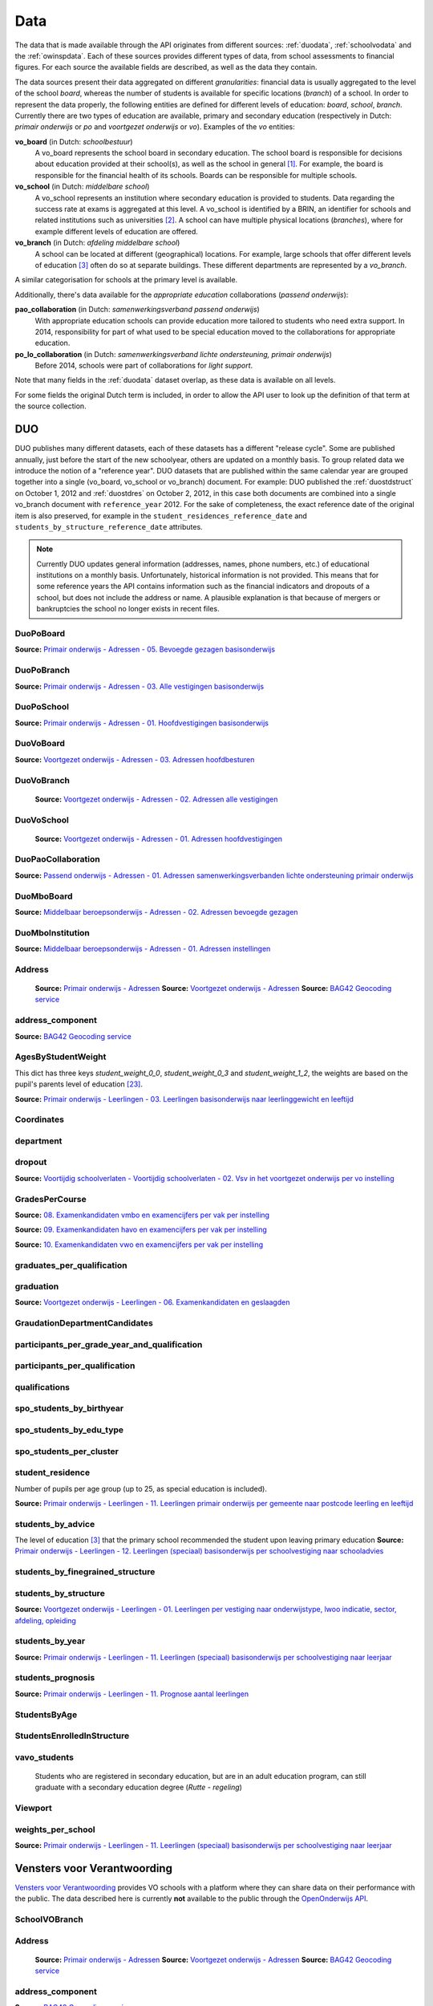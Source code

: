 
Data
====
The data that is made available through the API originates from different sources: :ref:`duodata`, :ref:`schoolvodata` and the :ref:`owinspdata`. Each of these sources provides different types of data, from school assessments to financial figures. For each source the available fields are described, as well as the data they contain.

The data sources present their data aggregated on different *granularities*: financial data is usually aggregated to the level of the school *board*, whereas the number of students is available for specific locations (*branch*) of a school. In order to represent the data properly, the following entities are defined for different levels of education: *board*, *school*, *branch*. Currently there are two types of education are available, primary and secondary education (respectively in Dutch: *primair onderwijs* or *po* and *voortgezet onderwijs* or *vo*). Examples of the *vo* entities:

**vo_board** (in Dutch: *schoolbestuur*)
    A vo_board represents the school board in secondary education. The school board is responsible for decisions about education provided at their school(s), as well as the school in general [#schoolbestuur]_. For example, the board is responsible for the financial health of its schools. Boards can be responsible for multiple schools.

**vo_school** (in Dutch: *middelbare school*)
    A vo_school represents an institution where secondary education is provided to students. Data regarding the success rate at exams is aggregated at this level. A vo_school is identified by a BRIN, an identifier for schools and related institutions such as universities [#brin]_. A school can have multiple physical locations (*branches*), where for example different levels of education are offered.

**vo_branch** (in Dutch: *afdeling middelbare school*)
    A school can be located at different (geographical) locations. For example, large schools that offer different levels of education [#edu_in_holland]_ often do so at separate buildings. These different departments are represented by a *vo_branch*.

A similar categorisation for schools at the primary level is available.

Additionally, there's data available for the *appropriate education* collaborations (*passend onderwijs*):

**pao_collaboration** (in Dutch: *samenwerkingsverband passend onderwijs*)
    With appropriate education schools can provide education more tailored to students who need extra support. In 2014, responsibility for part of what used to be special education moved to the collaborations for appropriate education.
    
**po_lo_collaboration** (in Dutch: *samenwerkingsverband lichte ondersteuning, primair onderwijs*)
    Before 2014, schools were part of collaborations for *light support*.

Note that many fields in the :ref:`duodata` dataset overlap, as these data is available on all levels.

For some fields the original Dutch term is included, in order to allow the API user to look up the definition of that term at the source collection.

.. _duodata:

DUO
---
DUO publishes many different datasets, each of these datasets has a different "release cycle". Some are published annually, just before the start of the new schoolyear, others are updated on a monthly basis. To group related data we introduce the notion of a "reference year". DUO datasets that are published within the same calendar year are grouped together into a single (vo_board, vo_school or vo_branch) document. For example: DUO published the :ref:`duostdstruct` on October 1, 2012 and :ref:`duostdres` on October 2, 2012, in this case both documents are combined into a single vo_branch document with ``reference_year`` 2012. For the sake of completeness, the exact reference date of the original item is also preserved, for example in the ``student_residences_reference_date`` and ``students_by_structure_reference_date`` attributes.

.. note::

   Currently DUO updates general information (addresses, names, phone numbers, etc.) of educational institutions on a monthly basis. Unfortunately, historical information is not provided. This means that for some reference years the API contains information such as the financial indicators and dropouts of a school, but does not include the address or name. A plausible explanation is that because of mergers or bankruptcies the school no longer exists in recent files.

.. _`COROP-gebied`: http://data.duo.nl/includes/navigatie/openbare_informatie/waargebruikt.asp?item=Coropgebied
.. _`Onderwijsgebied`: http://data.duo.nl/includes/navigatie/openbare_informatie/waargebruikt.asp?item=Onderwijsgebied
.. _`Nodaal gebied`: http://data.duo.nl/includes/navigatie/openbare_informatie/waargebruikt.asp?item=Nodaal%20gebied
.. _`Rmc-regio`: http://data.duo.nl/includes/navigatie/openbare_informatie/waargebruikt.asp?item=Rmc-gebied
.. _`Rpa-gebied`: http://data.duo.nl/includes/navigatie/openbare_informatie/waargebruikt.asp?item=Rpa-gebied
.. _`Wgr-gebied`: http://data.duo.nl/includes/navigatie/openbare_informatie/waargebruikt.asp?item=Wgr-gebied
.. _`Indicatie Special Basis Onderwijs`: http://data.duo.nl/includes/navigatie/openbare_informatie/waargebruikt.asp?item=Indicatie%20speciaal%20onderwijs
.. _`Cluster`: http://data.duo.nl/includes/navigatie/openbare_informatie/waargebruikt.asp?item=Cluster


.. _duo-DuoPoBoard:

DuoPoBoard
^^^^^^^^^^
**Source:** `Primair onderwijs - Adressen - 05. Bevoegde gezagen basisonderwijs <http://data.duo.nl/organisatie/open_onderwijsdata/databestanden/po/adressen/Adressen/po_adressen05.asp>`_

.. csv-table::
    :delim: ,
    :widths: 2, 1, 3, 10
    :header-rows: 1
    :file: tables/duo-DuoPoBoard.csv

.. _duo-DuoPoBranch:

DuoPoBranch
^^^^^^^^^^^
**Source:** `Primair onderwijs - Adressen - 03. Alle vestigingen basisonderwijs <http://data.duo.nl/organisatie/open_onderwijsdata/databestanden/po/adressen/Adressen/vest_bo.asp>`_

.. csv-table::
    :delim: ,
    :widths: 2, 1, 3, 10
    :header-rows: 1
    :file: tables/duo-DuoPoBranch.csv

.. _duo-DuoPoSchool:

DuoPoSchool
^^^^^^^^^^^
**Source:** `Primair onderwijs - Adressen - 01. Hoofdvestigingen basisonderwijs <http://data.duo.nl/organisatie/open_onderwijsdata/databestanden/po/adressen/Adressen/hoofdvestigingen.asp>`_

.. csv-table::
    :delim: ,
    :widths: 2, 1, 3, 10
    :header-rows: 1
    :file: tables/duo-DuoPoSchool.csv

.. _duo-DuoVoBoard:

DuoVoBoard
^^^^^^^^^^
**Source:** `Voortgezet onderwijs - Adressen - 03. Adressen hoofdbesturen <http://data.duo.nl/organisatie/open_onderwijsdata/databestanden/vo/adressen/Adressen/besturen.asp>`_

.. csv-table::
    :delim: ,
    :widths: 2, 1, 3, 10
    :header-rows: 1
    :file: tables/duo-DuoVoBoard.csv

.. _duo-DuoVoBranch:

DuoVoBranch
^^^^^^^^^^^
 **Source:** `Voortgezet onderwijs - Adressen - 02. Adressen alle vestigingen <http://data.duo.nl/organisatie/open_onderwijsdata/databestanden/vo/adressen/Adressen/vestigingen.asp>`_ 

.. csv-table::
    :delim: ,
    :widths: 2, 1, 3, 10
    :header-rows: 1
    :file: tables/duo-DuoVoBranch.csv

.. _duo-DuoVoSchool:

DuoVoSchool
^^^^^^^^^^^
 **Source:** `Voortgezet onderwijs - Adressen - 01. Adressen hoofdvestigingen <http://data.duo.nl/organisatie/open_onderwijsdata/databestanden/vo/adressen/Adressen/hoofdvestigingen.asp>`_

.. csv-table::
    :delim: ,
    :widths: 2, 1, 3, 10
    :header-rows: 1
    :file: tables/duo-DuoVoSchool.csv

.. _duo-DuoPaoCollaboration:

DuoPaoCollaboration
^^^^^^^^^^^^^^^^^^^
**Source:** `Passend onderwijs - Adressen - 01. Adressen samenwerkingsverbanden lichte ondersteuning primair onderwijs <http://data.duo.nl/organisatie/open_onderwijsdata/databestanden/passendow/Adressen/Adressen/passend_po_1.asp>`_

.. csv-table::
    :delim: ,
    :widths: 2, 1, 3, 10
    :header-rows: 1
    :file: tables/duo-DuoPaoCollaboration.csv

.. _duo-DuoMboBoard:

DuoMboBoard
^^^^^^^^^^^
**Source:** `Middelbaar beroepsonderwijs - Adressen - 02. Adressen bevoegde gezagen <http://www.ib-groep.nl/organisatie/open_onderwijsdata/databestanden/mbo_/adressen/Adressen/bevoegde_gezagen.asp>`_

.. csv-table::
    :delim: ,
    :widths: 2, 1, 3, 10
    :header-rows: 1
    :file: tables/duo-DuoMboBoard.csv

.. _duo-DuoMboInstitution:

DuoMboInstitution
^^^^^^^^^^^^^^^^^
**Source:** `Middelbaar beroepsonderwijs - Adressen - 01. Adressen instellingen <http://www.ib-groep.nl/organisatie/open_onderwijsdata/databestanden/mbo_/adressen/Adressen/instellingen.asp>`_

.. csv-table::
    :delim: ,
    :widths: 2, 1, 3, 10
    :header-rows: 1
    :file: tables/duo-DuoMboInstitution.csv

.. _duo-Address:

Address
^^^^^^^

    **Source:** `Primair onderwijs - Adressen <http://data.duo.nl/organisatie/open_onderwijsdata/databestanden/po/adressen/default.asp>`_
    **Source:** `Voortgezet onderwijs - Adressen <http://data.duo.nl/organisatie/open_onderwijsdata/databestanden/vo/adressen/default.asp>`_
    **Source:** `BAG42 Geocoding service <http://calendar42.com/bag42/>`_
    

.. csv-table::
    :delim: ,
    :widths: 2, 1, 3, 10
    :header-rows: 1
    :file: tables/duo-Address.csv

.. _duo-address_component:

address_component
^^^^^^^^^^^^^^^^^
**Source:** `BAG42 Geocoding service <http://calendar42.com/bag42/>`_

.. csv-table::
    :delim: ,
    :widths: 2, 1, 3, 10
    :header-rows: 1
    :file: tables/duo-address_component.csv

.. _duo-AgesByStudentWeight:

AgesByStudentWeight
^^^^^^^^^^^^^^^^^^^

This dict has three keys *student_weight_0_0*, *student_weight_0_3* and *student_weight_1_2*, the weights are based on the pupil's parents level of education [#weight]_.

**Source:** `Primair onderwijs - Leerlingen - 03. Leerlingen basisonderwijs naar leerlinggewicht en leeftijd <http://data.duo.nl/organisatie/open_onderwijsdata/databestanden/po/Leerlingen/Leerlingen/po_leerlingen3.asp>`_
    

.. csv-table::
    :delim: ,
    :widths: 2, 1, 3, 10
    :header-rows: 1
    :file: tables/duo-AgesByStudentWeight.csv

.. _duo-Coordinates:

Coordinates
^^^^^^^^^^^

.. csv-table::
    :delim: ,
    :widths: 2, 1, 3, 10
    :header-rows: 1
    :file: tables/duo-Coordinates.csv

.. _duo-department:

department
^^^^^^^^^^

.. csv-table::
    :delim: ,
    :widths: 2, 1, 3, 10
    :header-rows: 1
    :file: tables/duo-department.csv

.. _duo-dropout:

dropout
^^^^^^^
**Source:** `Voortijdig schoolverlaten - Voortijdig schoolverlaten - 02. Vsv in het voortgezet onderwijs per vo instelling <http://data.duo.nl/organisatie/open_onderwijsdata/databestanden/vschoolverlaten/vsvers/vsv_voortgezet.asp>`_

.. csv-table::
    :delim: ,
    :widths: 2, 1, 3, 10
    :header-rows: 1
    :file: tables/duo-dropout.csv

.. _duo-GradesPerCourse:

GradesPerCourse
^^^^^^^^^^^^^^^

**Source:** `08. Examenkandidaten vmbo en examencijfers per vak per instelling <http://data.duo.nl/organisatie/open_onderwijsdata/databestanden/vo/leerlingen/Leerlingen/vo_leerlingen8.asp>`_

**Source:** `09. Examenkandidaten havo en examencijfers per vak per instelling <http://data.duo.nl/organisatie/open_onderwijsdata/databestanden/vo/leerlingen/Leerlingen/vo_leerlingen9.asp>`_

**Source:** `10. Examenkandidaten vwo en examencijfers per vak per instelling <http://data.duo.nl/organisatie/open_onderwijsdata/databestanden/vo/leerlingen/Leerlingen/vo_leerlingen10.asp>`_
    

.. csv-table::
    :delim: ,
    :widths: 2, 1, 3, 10
    :header-rows: 1
    :file: tables/duo-GradesPerCourse.csv

.. _duo-graduates_per_qualification:

graduates_per_qualification
^^^^^^^^^^^^^^^^^^^^^^^^^^^

.. csv-table::
    :delim: ,
    :widths: 2, 1, 3, 10
    :header-rows: 1
    :file: tables/duo-graduates_per_qualification.csv

.. _duo-graduation:

graduation
^^^^^^^^^^
**Source:** `Voortgezet onderwijs - Leerlingen - 06. Examenkandidaten en geslaagden <http://data.duo.nl/organisatie/open_onderwijsdata/databestanden/vo/leerlingen/Leerlingen/vo_leerlingen6.asp>`_

.. csv-table::
    :delim: ,
    :widths: 2, 1, 3, 10
    :header-rows: 1
    :file: tables/duo-graduation.csv

.. _duo-GraudationDepartmentCandidates:

GraudationDepartmentCandidates
^^^^^^^^^^^^^^^^^^^^^^^^^^^^^^

.. csv-table::
    :delim: ,
    :widths: 2, 1, 3, 10
    :header-rows: 1
    :file: tables/duo-GraudationDepartmentCandidates.csv

.. _duo-participants_per_grade_year_and_qualification:

participants_per_grade_year_and_qualification
^^^^^^^^^^^^^^^^^^^^^^^^^^^^^^^^^^^^^^^^^^^^^

.. csv-table::
    :delim: ,
    :widths: 2, 1, 3, 10
    :header-rows: 1
    :file: tables/duo-participants_per_grade_year_and_qualification.csv

.. _duo-participants_per_qualification:

participants_per_qualification
^^^^^^^^^^^^^^^^^^^^^^^^^^^^^^

.. csv-table::
    :delim: ,
    :widths: 2, 1, 3, 10
    :header-rows: 1
    :file: tables/duo-participants_per_qualification.csv

.. _duo-qualifications:

qualifications
^^^^^^^^^^^^^^

.. csv-table::
    :delim: ,
    :widths: 2, 1, 3, 10
    :header-rows: 1
    :file: tables/duo-qualifications.csv

.. _duo-spo_students_by_birthyear:

spo_students_by_birthyear
^^^^^^^^^^^^^^^^^^^^^^^^^

.. csv-table::
    :delim: ,
    :widths: 2, 1, 3, 10
    :header-rows: 1
    :file: tables/duo-spo_students_by_birthyear.csv

.. _duo-spo_students_by_edu_type:

spo_students_by_edu_type
^^^^^^^^^^^^^^^^^^^^^^^^

.. csv-table::
    :delim: ,
    :widths: 2, 1, 3, 10
    :header-rows: 1
    :file: tables/duo-spo_students_by_edu_type.csv

.. _duo-spo_students_per_cluster:

spo_students_per_cluster
^^^^^^^^^^^^^^^^^^^^^^^^

.. csv-table::
    :delim: ,
    :widths: 2, 1, 3, 10
    :header-rows: 1
    :file: tables/duo-spo_students_per_cluster.csv

.. _duo-student_residence:

student_residence
^^^^^^^^^^^^^^^^^

Number of pupils per age group (up to 25, as special education is included).

**Source:** `Primair onderwijs - Leerlingen - 11. Leerlingen primair onderwijs per gemeente naar postcode leerling en leeftijd <http://data.duo.nl/organisatie/open_onderwijsdata/databestanden/po/Leerlingen/Leerlingen/po_leerlingen11.asp>`_
        

.. csv-table::
    :delim: ,
    :widths: 2, 1, 3, 10
    :header-rows: 1
    :file: tables/duo-student_residence.csv

.. _duo-students_by_advice:

students_by_advice
^^^^^^^^^^^^^^^^^^

The level of education [#edu_in_holland]_ that the primary school recommended the student upon leaving primary education
**Source:** `Primair onderwijs - Leerlingen - 12. Leerlingen (speciaal) basisonderwijs per schoolvestiging naar schooladvies <http://data.duo.nl/organisatie/open_onderwijsdata/databestanden/po/Leerlingen/Leerlingen/Schooladvies.asp>`_
        

.. csv-table::
    :delim: ,
    :widths: 2, 1, 3, 10
    :header-rows: 1
    :file: tables/duo-students_by_advice.csv

.. _duo-students_by_finegrained_structure:

students_by_finegrained_structure
^^^^^^^^^^^^^^^^^^^^^^^^^^^^^^^^^

.. csv-table::
    :delim: ,
    :widths: 2, 1, 3, 10
    :header-rows: 1
    :file: tables/duo-students_by_finegrained_structure.csv

.. _duo-students_by_structure:

students_by_structure
^^^^^^^^^^^^^^^^^^^^^
**Source:** `Voortgezet onderwijs - Leerlingen - 01. Leerlingen per vestiging naar onderwijstype, lwoo indicatie, sector, afdeling, opleiding <http://data.duo.nl/organisatie/open_onderwijsdata/databestanden/vo/leerlingen/Leerlingen/vo_leerlingen1.asp>`_

.. csv-table::
    :delim: ,
    :widths: 2, 1, 3, 10
    :header-rows: 1
    :file: tables/duo-students_by_structure.csv

.. _duo-students_by_year:

students_by_year
^^^^^^^^^^^^^^^^
**Source:** `Primair onderwijs - Leerlingen - 11. Leerlingen (speciaal) basisonderwijs per schoolvestiging naar leerjaar <http://data.duo.nl/organisatie/open_onderwijsdata/databestanden/po/Leerlingen/Leerlingen/leerjaar.asp>`_

.. csv-table::
    :delim: ,
    :widths: 2, 1, 3, 10
    :header-rows: 1
    :file: tables/duo-students_by_year.csv

.. _duo-students_prognosis:

students_prognosis
^^^^^^^^^^^^^^^^^^
**Source:** `Primair onderwijs - Leerlingen - 11. Prognose aantal leerlingen <http://data.duo.nl/organisatie/open_onderwijsdata/databestanden/vo/leerlingen/Leerlingen/vo_leerlingen11.asp>`_

.. csv-table::
    :delim: ,
    :widths: 2, 1, 3, 10
    :header-rows: 1
    :file: tables/duo-students_prognosis.csv

.. _duo-StudentsByAge:

StudentsByAge
^^^^^^^^^^^^^

.. csv-table::
    :delim: ,
    :widths: 2, 1, 3, 10
    :header-rows: 1
    :file: tables/duo-StudentsByAge.csv

.. _duo-StudentsEnrolledInStructure:

StudentsEnrolledInStructure
^^^^^^^^^^^^^^^^^^^^^^^^^^^

.. csv-table::
    :delim: ,
    :widths: 2, 1, 3, 10
    :header-rows: 1
    :file: tables/duo-StudentsEnrolledInStructure.csv

.. _duo-vavo_students:

vavo_students
^^^^^^^^^^^^^
 Students who are registered in secondary education, but are in an adult education program, can still graduate with a secondary education degree (*Rutte - regeling*) 

.. csv-table::
    :delim: ,
    :widths: 2, 1, 3, 10
    :header-rows: 1
    :file: tables/duo-vavo_students.csv

.. _duo-Viewport:

Viewport
^^^^^^^^

.. csv-table::
    :delim: ,
    :widths: 2, 1, 3, 10
    :header-rows: 1
    :file: tables/duo-Viewport.csv

.. _duo-weights_per_school:

weights_per_school
^^^^^^^^^^^^^^^^^^
**Source:** `Primair onderwijs - Leerlingen - 11. Leerlingen (speciaal) basisonderwijs per schoolvestiging naar leerjaar <http://data.duo.nl/organisatie/open_onderwijsdata/databestanden/po/Leerlingen/Leerlingen/leerjaar.asp>`_

.. csv-table::
    :delim: ,
    :widths: 2, 1, 3, 10
    :header-rows: 1
    :file: tables/duo-weights_per_school.csv
.. _schoolvodata:

Vensters voor Verantwoording
----------------------------
`Vensters voor Verantwoording <http://schoolvo.nl/>`_ provides VO schools with a platform where they can share data on their performance with the public. The data described here is currently **not** available to the public through the `OpenOnderwijs API <http://api.openonderwijsdata.nl/>`_.

.. _schoolvo-SchoolVOBranch:

SchoolVOBranch
^^^^^^^^^^^^^^

.. csv-table::
    :delim: ,
    :widths: 2, 1, 3, 10
    :header-rows: 1
    :file: tables/schoolvo-SchoolVOBranch.csv

.. _schoolvo-Address:

Address
^^^^^^^

    **Source:** `Primair onderwijs - Adressen <http://data.duo.nl/organisatie/open_onderwijsdata/databestanden/po/adressen/default.asp>`_
    **Source:** `Voortgezet onderwijs - Adressen <http://data.duo.nl/organisatie/open_onderwijsdata/databestanden/vo/adressen/default.asp>`_
    **Source:** `BAG42 Geocoding service <http://calendar42.com/bag42/>`_
    

.. csv-table::
    :delim: ,
    :widths: 2, 1, 3, 10
    :header-rows: 1
    :file: tables/schoolvo-Address.csv

.. _schoolvo-address_component:

address_component
^^^^^^^^^^^^^^^^^
**Source:** `BAG42 Geocoding service <http://calendar42.com/bag42/>`_

.. csv-table::
    :delim: ,
    :widths: 2, 1, 3, 10
    :header-rows: 1
    :file: tables/schoolvo-address_component.csv

.. _schoolvo-Coordinates:

Coordinates
^^^^^^^^^^^

.. csv-table::
    :delim: ,
    :widths: 2, 1, 3, 10
    :header-rows: 1
    :file: tables/schoolvo-Coordinates.csv

.. _schoolvo-CostPerYear:

CostPerYear
^^^^^^^^^^^

.. csv-table::
    :delim: ,
    :widths: 2, 1, 3, 10
    :header-rows: 1
    :file: tables/schoolvo-CostPerYear.csv

.. _schoolvo-Costs:

Costs
^^^^^

.. csv-table::
    :delim: ,
    :widths: 2, 1, 3, 10
    :header-rows: 1
    :file: tables/schoolvo-Costs.csv

.. _schoolvo-Indicator:

Indicator
^^^^^^^^^

.. csv-table::
    :delim: ,
    :widths: 2, 1, 3, 10
    :header-rows: 1
    :file: tables/schoolvo-Indicator.csv

.. _schoolvo-PlannedRealisedHoursPerStructure:

PlannedRealisedHoursPerStructure
^^^^^^^^^^^^^^^^^^^^^^^^^^^^^^^^

.. csv-table::
    :delim: ,
    :widths: 2, 1, 3, 10
    :header-rows: 1
    :file: tables/schoolvo-PlannedRealisedHoursPerStructure.csv

.. _schoolvo-PlannedRealisedHoursPerYear:

PlannedRealisedHoursPerYear
^^^^^^^^^^^^^^^^^^^^^^^^^^^

.. csv-table::
    :delim: ,
    :widths: 2, 1, 3, 10
    :header-rows: 1
    :file: tables/schoolvo-PlannedRealisedHoursPerYear.csv

.. _schoolvo-Satisfaction:

Satisfaction
^^^^^^^^^^^^

.. csv-table::
    :delim: ,
    :widths: 2, 1, 3, 10
    :header-rows: 1
    :file: tables/schoolvo-Satisfaction.csv

.. _schoolvo-Viewport:

Viewport
^^^^^^^^

.. csv-table::
    :delim: ,
    :widths: 2, 1, 3, 10
    :header-rows: 1
    :file: tables/schoolvo-Viewport.csv
.. _owinspdata:

Onderwijsinspectie
------------------
The Inspectie voor het Onderwijs [#owinsp]_ is tasked with inspecting Dutch schools. Since 1997, they are required to publish reports on their findings when inspecting schools.

.. _owinsp-OnderwijsInspectiePoBranch:

OnderwijsInspectiePoBranch
^^^^^^^^^^^^^^^^^^^^^^^^^^

.. csv-table::
    :delim: ,
    :widths: 2, 1, 3, 10
    :header-rows: 1
    :file: tables/owinsp-OnderwijsInspectiePoBranch.csv

.. _owinsp-OnderwijsInspectieVoBranch:

OnderwijsInspectieVoBranch
^^^^^^^^^^^^^^^^^^^^^^^^^^


.. table::

    ======================================================= =================================== ========================================================================================================
    Field                                                   Type                                Description
    ======================================================= =================================== ========================================================================================================
    advice_structure_third_year                             array of :ref:`advice_struct_3`     An array of :ref:`advice_struct_3`, representing the distribution of the primary school advices students have in the third year of their education.
    board_id                                                integer                             Identifier (assigned by :ref:`duodata`) of the board of this branch.
    branch_id                                               integer                             Identifier (assigned by :ref:`duodata`) of this branch.
    brin                                                    string                              "Basis Registratie Instellingen-nummer", identifier of the school this branch belongs to. Alphanumeric, four characters long.
    composition_first_year                                  :ref:`first_year_comp`              Composition of the first year of this school, distinguishing between *combined* (students from different education structures partaking in the same courses) and *categorical* (percentage of students from the same education structures).
    exam_average_grades                                     array of :ref:`exam_avg_grades`     Array of :ref:`exam_avg_grades`, showing the average exam grade per course group.
    exam_participation_per_profile                          array of :ref:`exam_part_prof`      Array of :ref:`exam_part_prof`, containing the distribution of sectors (VMBO) and profiles (HAVO/VWO) in students participating in exams.
    first_years_performance                                 :ref:`first_year_perf`              Description of the performance of the school's "onderbouw" (first years).
    meta                                                    :ref:`owinspmeta`                   Metadata, such as date of scrape and whether this item passed validation.
    performance_assessments                                 array of :ref:`perf_ass`            Array of :ref:`perf_ass`, indicating the "Opbrengstenoordeel", a rating given by the Inspectie to each school, based on the performance in the first years ("onderbouw"), final years ("bovenbouw"), grades of the central examinations and the three year average of the difference between "schoolexamens" and central examinations grades.
    reports                                                 array of :ref:`owinspreport`        Array of :ref:`owinspreport`, where each item represents a report of the Onderwijsinspectie [#owinsp]_ in PDF.
    students_from_third_year_to_graduation_without_retaking array of :ref:`straight_grad`       Array of :ref:`straight_grad`, showing the percentage of students that go on to graduation from their third year without retaking a year, per education structure.
    students_in_third_year_without_retaking                 array of :ref:`3yearnoretakes`      Array of :ref:`3yearnoretakes`, showing the percentage of students that reach their third year without retaking a year.
    ======================================================= =================================== ========================================================================================================

    

.. csv-table::
    :delim: ,
    :widths: 2, 1, 3, 10
    :header-rows: 1
    :file: tables/owinsp-OnderwijsInspectieVoBranch.csv

.. _owinsp-Address:

Address
^^^^^^^

    **Source:** `Primair onderwijs - Adressen <http://data.duo.nl/organisatie/open_onderwijsdata/databestanden/po/adressen/default.asp>`_
    **Source:** `Voortgezet onderwijs - Adressen <http://data.duo.nl/organisatie/open_onderwijsdata/databestanden/vo/adressen/default.asp>`_
    **Source:** `BAG42 Geocoding service <http://calendar42.com/bag42/>`_
    

.. csv-table::
    :delim: ,
    :widths: 2, 1, 3, 10
    :header-rows: 1
    :file: tables/owinsp-Address.csv

.. _owinsp-address_component:

address_component
^^^^^^^^^^^^^^^^^
**Source:** `BAG42 Geocoding service <http://calendar42.com/bag42/>`_

.. csv-table::
    :delim: ,
    :widths: 2, 1, 3, 10
    :header-rows: 1
    :file: tables/owinsp-address_component.csv

.. _owinsp-Coordinates:

Coordinates
^^^^^^^^^^^

.. csv-table::
    :delim: ,
    :widths: 2, 1, 3, 10
    :header-rows: 1
    :file: tables/owinsp-Coordinates.csv

.. _owinsp-CurrentRating:

CurrentRating
^^^^^^^^^^^^^

.. csv-table::
    :delim: ,
    :widths: 2, 1, 3, 10
    :header-rows: 1
    :file: tables/owinsp-CurrentRating.csv

.. _owinsp-Rating:

Rating
^^^^^^

.. csv-table::
    :delim: ,
    :widths: 2, 1, 3, 10
    :header-rows: 1
    :file: tables/owinsp-Rating.csv

.. _owinsp-Report:

Report
^^^^^^

.. csv-table::
    :delim: ,
    :widths: 2, 1, 3, 10
    :header-rows: 1
    :file: tables/owinsp-Report.csv

.. _owinsp-Viewport:

Viewport
^^^^^^^^

.. csv-table::
    :delim: ,
    :widths: 2, 1, 3, 10
    :header-rows: 1
    :file: tables/owinsp-Viewport.csv

**Footnotes**

.. [#schoolbestuur] http://nl.wikipedia.org/wiki/Schoolbestuur
.. [#brin] http://nl.wikipedia.org/wiki/BRIN
.. [#edu_in_holland] http://en.wikipedia.org/wiki/Education_in_the_Netherlands#High_school
.. [#denomination] http://en.wikipedia.org/wiki/Education_in_the_Netherlands#General_overview
.. [#cbs] Dutch Bureau of Statistics: http://www.cbs.nl/en-GB/menu/home/default.htm
.. [#provinces] http://en.wikipedia.org/wiki/Dutch_provinces
.. [#zipcodes] http://en.wikipedia.org/wiki/Postal_code#Netherlands
.. [#medezeggenschapsraad] http://nl.wikipedia.org/wiki/Medezeggenschapsraad
.. [#voraad] http://www.vo-raad.nl/
.. [#coc] http://www.vo-raad.nl/dossiers/leermiddelen/gedragscode-schoolkosten
.. [#tevr_stud] http://wiki.schoolvo.nl/mediawiki/index.php/Tevredenheid_leerlingen
.. [#tevr_par] http://wiki.schoolvo.nl/mediawiki/index.php/Tevredenheid_ouders
.. [#wgr_law] http://wetten.overheid.nl/BWBR0003740
.. [#mbo1] http://nl.wikipedia.org/wiki/Middelbaar_beroepsonderwijs#Niveau
.. [#vmbo] http://en.wikipedia.org/wiki/Voorbereidend_middelbaar_beroepsonderwijs
.. [#sectors] http://nl.wikipedia.org/wiki/Vmbo#Sectoren
.. [#profiles] http://nl.wikipedia.org/wiki/Profielen_Tweede_Fase#Profielen
.. [#lwoo] http://nl.wikipedia.org/wiki/Lwoo
.. [#owinsp] http://nl.wikipedia.org/wiki/Inspectie_van_het_Onderwijs_(Nederland)
.. [#bag42geo] http://calendar42.com/bag42/
.. [#centralexams] http://nl.wikipedia.org/wiki/Centraal_examen
.. [#schoolexams] http://nl.wikipedia.org/wiki/Schoolexamen
.. [#weight] http://www.rijksoverheid.nl/onderwerpen/leerachterstand/vraag-en-antwoord/wat-is-de-gewichtenregeling-in-het-basisonderwijs.html
